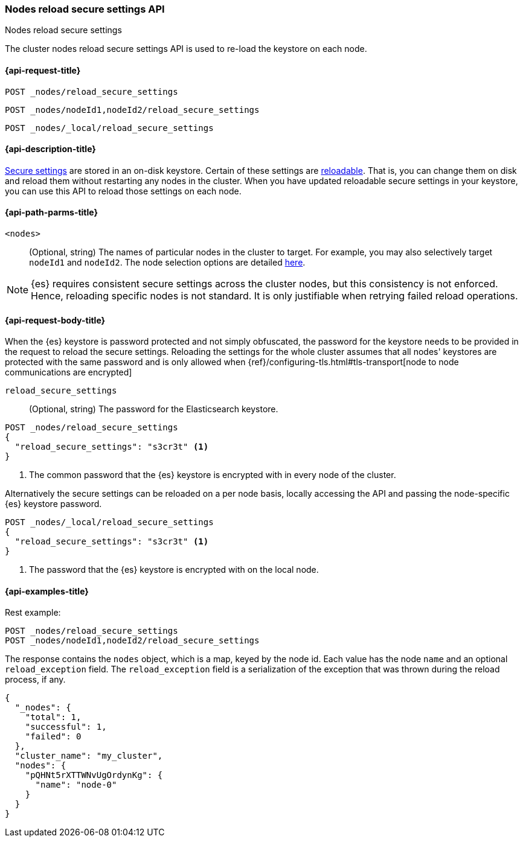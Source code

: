 [[cluster-nodes-reload-secure-settings]]
=== Nodes reload secure settings API
++++
<titleabbrev>Nodes reload secure settings</titleabbrev>
++++

The cluster nodes reload secure settings API is used to re-load the keystore on each node.

[[cluster-nodes-reload-secure-settings-api-request]]
==== {api-request-title}
`POST _nodes/reload_secure_settings` +

`POST _nodes/nodeId1,nodeId2/reload_secure_settings` +

`POST _nodes/_local/reload_secure_settings`

[[cluster-nodes-reload-secure-settings-api-desc]]
==== {api-description-title}
<<secure-settings, Secure settings>> are stored in an on-disk keystore.
Certain of these settings are <<reloadable-secure-settings,reloadable>>.
That is, you can change them on disk and reload them without
restarting any nodes in the cluster. When you have updated reloadable secure
settings in your keystore, you can use this API to reload those
settings on each node.

[[cluster-nodes-reload-secure-settings-path-params]]
==== {api-path-parms-title}

`<nodes>`::
    (Optional, string) The names of particular nodes in the cluster to target.
    For example, you may also selectively target `nodeId1` and `nodeId2`. The
    node selection options are detailed <<cluster-nodes,here>>.

NOTE: {es} requires consistent secure settings across the cluster nodes, but this consistency is not enforced.
Hence, reloading specific nodes is not standard. It is only justifiable when retrying failed reload operations.

[[cluster-nodes-reload-secure-settings-api-request-body]]
==== {api-request-body-title}

When the {es} keystore is password protected and not simply obfuscated, the password for the keystore needs
to be provided in the request to reload the secure settings.
Reloading the settings for the whole cluster assumes that all nodes' keystores are protected with the same password
and is only allowed when {ref}/configuring-tls.html#tls-transport[node to node communications are encrypted]

`reload_secure_settings`::
  (Optional, string) The password for the Elasticsearch keystore.

[source,js]
--------------------------------------------------
POST _nodes/reload_secure_settings
{
  "reload_secure_settings": "s3cr3t" <1>
}
--------------------------------------------------
// NOTCONSOLE

<1> The common password that the {es} keystore is encrypted with in every node of the cluster.

Alternatively the secure settings can be reloaded on a per node basis, locally accessing the API and passing the
node-specific {es} keystore password.

[source,js]
--------------------------------------------------
POST _nodes/_local/reload_secure_settings
{
  "reload_secure_settings": "s3cr3t" <1>
}
--------------------------------------------------
// NOTCONSOLE

<1> The password that the {es} keystore is encrypted with on the local node.

[[cluster-nodes-reload-secure-settings-api-example]]
==== {api-examples-title}

Rest example:

[source,console]
--------------------------------------------------
POST _nodes/reload_secure_settings
POST _nodes/nodeId1,nodeId2/reload_secure_settings
--------------------------------------------------
// TEST[setup:node]
// TEST[s/nodeId1,nodeId2/*/]

The response contains the `nodes` object, which is a map, keyed by the
node id. Each value has the node `name` and an optional `reload_exception`
field. The `reload_exception` field is a serialization of the exception
that was thrown during the reload process, if any.

[source,console-result]
--------------------------------------------------
{
  "_nodes": {
    "total": 1,
    "successful": 1,
    "failed": 0
  },
  "cluster_name": "my_cluster",
  "nodes": {
    "pQHNt5rXTTWNvUgOrdynKg": {
      "name": "node-0"
    }
  }
}
--------------------------------------------------
// TESTRESPONSE[s/"my_cluster"/$body.cluster_name/]
// TESTRESPONSE[s/"pQHNt5rXTTWNvUgOrdynKg"/\$node_name/]

